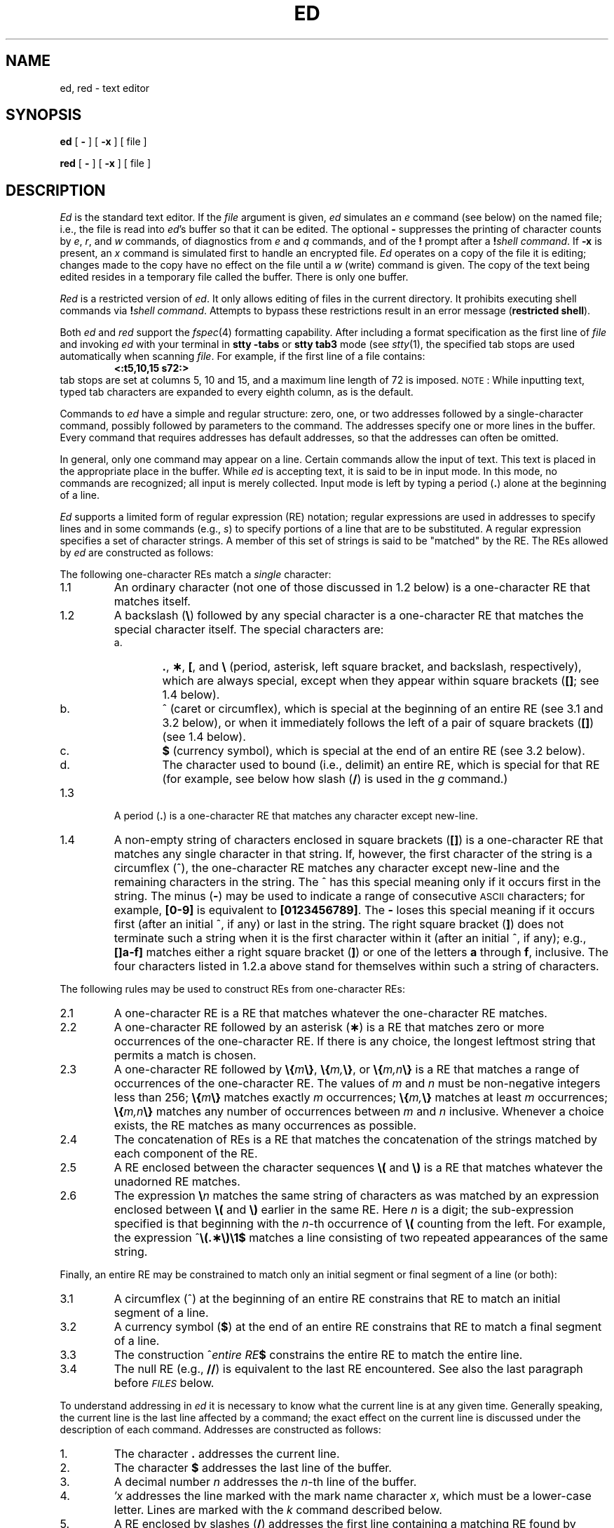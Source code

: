 .ds ^ ^
.TH ED 1
.SH NAME
ed, red \- text editor
.SH SYNOPSIS
.B ed
[
.B \-
] [
.B \-x
] [ file ]
.PP
.B red
[
.B \-
] [
.B \-x
] [ file ]
.SH DESCRIPTION
.I Ed\^
is the standard text editor.
If the
.I file\^
argument is given,
.I ed\^
simulates an
.I e\^
command (see below) on the named file; i.e.,
the file is read into
.IR ed 's
buffer so that it can be edited.
The optional
.B \-
suppresses the printing
of character counts by
.IR e ,
.IR r ,
and
.I w\^
commands,
of diagnostics from
.I e\^
and
.I q\^
commands,
and of the
.B !
prompt after a
\f3!\fP\f2shell\ command\^\fP.
If
.B \-x
is present, an
.I x\^
command is simulated first to handle an encrypted file.
.I Ed\^
operates on a copy of the file it is editing; changes made
to the copy have no effect on the file until a
.I w\^
(write)
command is given.
The copy of the text being edited resides
in a temporary file called the buffer.
There is only
one buffer.
.PP
.I Red\^
is a restricted version of
.IR ed .
It only allows editing of files in the current directory.
It prohibits executing shell commands via
\f3!\fP\f2shell\ command\^\fP.
Attempts to bypass these restrictions result
in an error message (\fBrestricted shell\fP).
.PP
Both
.I ed
and
.I red
support the
.IR fspec (4)
formatting capability.
After including a
format specification
as the first line of
.I file
and invoking
.I ed
with
your terminal in
.B "stty\ \-tabs 
or
.B "stty\ tab3"
mode (see
.IR stty (1),
the specified tab stops are used automatically when
scanning
.IR file .
For example, if the first line of a file contains:
.RS
.B "\&<:t5,10,15\ s72:>"
.RE
tab stops are set at columns 5, 10 and 15, and a maximum line
length of 72 is imposed.
.SM NOTE\*S:
While inputting
text,  typed tab characters are expanded to every eighth
column, as is the
default.
.PP
Commands to
.I ed\^
have a simple and regular structure: zero, one, or two
addresses
followed by a single-character
command,
possibly
followed by parameters to the command.
The addresses specify one or more lines in the buffer.
Every command that requires addresses has default addresses,
so that the addresses can often be omitted.
.PP
In general, only one command may appear on a line.
Certain commands allow the input of text.
This text is placed in the appropriate place in the buffer.
While
.I ed\^
is accepting text, it is said
to be in
input mode.
In this mode,
no
commands are recognized;
all input is merely collected.
Input mode is left by typing a period (\^\f3.\fP\^) alone at the
beginning of a line.
.PP
.I Ed\^
supports a limited form of
regular expression (RE)
notation;
regular expressions are used in addresses to specify
lines and in some commands
(e.g.,
.IR s )
to specify portions of a line that are to be substituted.
A regular expression specifies
a set of character strings.
A member of this set of strings is said to be
"matched"
by the RE.
The REs allowed by
.I ed\^
are constructed as follows:
.PP
The following
one-character
REs
match a
.I single\^
character:
.TP "\w'1.1\ \ \ \ 'u"
1.1
An ordinary character (not one of those discussed in 1.2 below)
is a
one-character RE
that matches itself.
.TP "\w'1.1\ \ \ \ 'u"
1.2
A backslash (\f3\^\e\fP\|) followed by any special character is a
one-character RE that matches the special character itself.
The special characters are:
.RS
.TP "\w'a.\ \ \ \ 'u"
a.
\&\f3.\fP,
\f3\(**\fP,
\f3[\fP,
and
\f3\^\e\fP (period, asterisk, left square bracket,
and backslash, respectively), which are always special,
except when they appear within square brackets
(\^\f3[\|]\fP\^; see 1.4 below).
.TP
b.
\*^ (caret or circumflex), which is special at the
beginning of an entire RE (see 3.1 and 3.2 below),
or when it immediately follows the left of a pair of
square brackets (\^\f3[\|]\fP\^) (see 1.4 below).
.TP
c.
\f3$\fP (currency symbol), which is special at the
end of an entire RE (see 3.2 below).
.TP
d.
The character used to bound
(i.e., delimit) an entire RE, which is special for that RE (for example,
see below how slash (\^\f3/\fP\^) is used in the
.I g\^
command.)
.RE
.TP "\w'1.1\ \ \ \ 'u"
1.3
A period (\^\f3.\fP\^) is a
one-character RE
that matches any character except new-line.
.TP
1.4
A non-empty string of characters enclosed in square
brackets (\^\f3[\|]\fP\^) is a
one-character RE
that matches any single character in that string.
If, however, the first character of the string is a circumflex
(\*^), the
one-character RE
matches any character
except new-line and the remaining characters in the string.
The \*^ has this special meaning
only if it occurs first in the string.
The minus (\f3\-\fP) may be used to indicate a range of consecutive
.SM ASCII
characters;
for example, \f3[0\-9]\fP is equivalent to \f3[0123456789]\fP.
The \f3\-\fP loses this special meaning if it occurs first (after
an initial \*^, if any)
or last in the string.
The right square bracket (\^\f3]\fP\^)
does not terminate such a string when it
is the first character within it (after an initial \*^, if any);
e.g., \f3[\|]a\-f]\fP matches either a right square
bracket (\^\f3]\fP\^) or one of the letters \f3a\fP through
\f3f\fP, inclusive.
The four characters listed in 1.2.a above stand for themselves
within such a string of characters.
.PP
The following rules may be used to construct
REs from one-character REs:
.TP "\w'1.1\ \ \ \ 'u"
2.1
A
one-character RE is a RE that matches whatever the
one-character RE matches.
.TP
2.2
A
one-character RE followed by an asterisk (\f3\(**\fP) is a
RE that matches zero or more occurrences of the
one-character RE.
If there is any choice,
the longest leftmost string that permits a match is chosen.
.TP
2.3
A
one-character RE followed by \f3\^\e\|{\fP\^\f2m\fP\^\f3\e\|}\fP,
\f3\^\e\|{\fP\^\f2m,\fP\^\f3\e\|}\fP,
or
\f3\^\e\|{\fP\^\f2m,n\fP\^\f3\e\|}\fP is a
RE that matches a range of occurrences of the
one-character RE.
The values of
.I m\^
and
.I n\^
must be non-negative integers less than 256;
\f3\^\e\|{\fP\^\f2m\fP\^\f3\e\|}\fP
matches
exactly
.I m\^
occurrences;
\f3\^\e\|{\fP\^\f2m,\fP\^\f3\e\|}\fP
matches
at least
.I m\^
occurrences;
\f3\^\e\|{\fP\^\f2m,n\fP\^\f3\e\|}\fP
matches
any number
of occurrences between
.I m\^
and
.I n\^
inclusive.
Whenever a choice exists,
the
RE matches as many occurrences as possible.
.TP
2.4
The concatenation of
REs is a RE that matches the concatenation of the
strings matched by each component of the RE.
.TP
2.5
A RE enclosed between the character sequences
\f3\^\e\|(\fP and \f3\^\e\|)\fP
is a RE that matches whatever the unadorned
RE matches.
.TP
2.6
The expression \f3\^\e\fP\f2\|n\fP\^ matches the same string of characters
as was
matched by an expression enclosed between \f3\^\e\|(\fP and \f3\^\e\|)\fP
earlier in the same RE.
Here
.I n\^
is a digit;
the sub-expression specified is that beginning with the
.IR n -th
occurrence of \f3\^\e\|(\fP counting from the left.
For example, the expression \*^\f3\e\|(.\(**\e\|)\e\|1$\fP matches a line
consisting of two repeated appearances of the same string.
.PP
Finally, an
entire RE may be constrained to match only an initial
segment or final segment
of a line (or both):
.TP "\w'1.1\ \ \ \ 'u"
3.1
A circumflex (\*^) at the beginning of an
entire RE constrains that RE to match an
initial segment of a line.
.TP
3.2
A currency symbol (\^\f3$\fP\^)
at the end of an entire RE constrains that
RE to match a final segment of a line.
.TP
3.3
The construction \%\*^\f2entire RE\fP\|\f3$\fP
constrains the entire RE to match the entire line.
.TP
3.4
The null RE (e.g., \f3//\fP)
is equivalent to the last RE encountered.
See also the last paragraph before
.SM
.I FILES\^
below.
.PP
To understand addressing in
.I ed\^
it is necessary to know what the current line is at any given
time.  Generally speaking, the current line is
the last line affected by a command;
the exact effect on the current line
is discussed under the description of
each command.
Addresses are constructed as follows:
.TP "\w'1.1\ \ \ \ 'u"
\01.
The character \f3.\fP addresses the current line.
.TP
\02.
The character \f3$\fP addresses the last line of the buffer.
.TP
\03.
A decimal number
.I n\^
addresses the
.IR n -th
line of the buffer.
.TP
\04.
\f2\(fmx\fP\^ addresses the line marked with the
mark name character
.IR x ,
which must be a lower-case letter.
Lines are marked with the
.I k\^
command described below.
.TP
\05.
A RE enclosed by slashes (\^\f3/\fP\^) addresses
the first line containing a matching RE found by searching
forward from the line following
the current line.
If necessary, the search wraps around to the beginning of the
buffer
and continues up to and including the current line, so that the entire
buffer is searched.
See also the last paragraph before
.SM
.I FILES\^
below.
.TP
\06.
A RE enclosed in question marks (\^\f3?\fP\^) addresses
the first line containing a matching RE found by searching
backward from the line preceding the current line.
If necessary,
the search wraps around to the end of the buffer
and continues up to and including the current line.
See also the last paragraph before
.SM
.I FILES\^
below.
.TP
\07.
An address followed by a plus sign (\^\f3+\fP\^)
or minus sign (\f3\-\fP) and a decimal number
specifies that address plus
(or minus) the indicated number of lines.
The plus sign may be omitted.
.TP
\08.
If an address begins with \f3+\fP or \f3\-\fP,
the addition or subtraction is taken with respect to the current line;
e.g, \f3\-5\fP is understood to mean \f3.\-5\fP.
.TP
\09.
If an address ends with \f3+\fP or \f3\-\fP,
then 1 is added to or subtracted from the address, respectively.
As a consequence of this rule and of rule 8 immediately above,
the address \f3\-\fP refers to the line preceding the current line.
(To maintain compatibility with earlier versions of the editor,
the character \*^ in addresses is entirely
equivalent to \f3\-\fP.)
Moreover,
trailing
\f3+\fP and \f3\-\fP characters
have a cumulative effect, so \f3\-\-\fP refers to the current
line less 2.
.TP
10.
For convenience, a comma (\^\f3,\fP\^) stands for the
address pair \f31,\^$\fP,
while a semicolon (\^\f3;\fP\^) stands for the
pair \f3.\^,\^$\fP.
.br
.if \n()s .bp
.PP
Commands may require zero, one, or two addresses.
Commands that require no addresses regard the presence
of an address as an error.
Commands that accept one or two addresses
assume default addresses when an insufficient number of addresses is given;
if more addresses are given than such a command requires,
the last one(s) are used.
.PP
Typically, addresses are separated from each other by a comma
(\^\f3,\fP\^).
They may also be separated by a semicolon
(\^\f3;\fP\^).
In the latter case, the current line (\^\f3.\fP\^) is set to
the first address,
and only then is the second address calculated.
This feature can be used to determine the starting
line for forward and backward searches (see rules 5. and 6. above).
The second address of any two-address sequence
must correspond to a line that follows, in the buffer, the line corresponding to the first address.
.PP
In the following list of
.I ed\^
commands, the default addresses
are shown in parentheses.
The parentheses are
.I not\^
part of
the address; they show that the given addresses are
the default.
.PP
It is generally illegal for more than one
command to appear on a line.
However, any command
(except
.IR e ,
.IR f ,
.IR r ,
or
.IR w )
may be suffixed by \f3l\fP, \f3n\fP
or \f3p\fP, in which case
the current line is either
listed, numbered or printed, respectively,
as discussed below under the
.IR l\^ ,
.I n
and
.I p\^
commands.
.HP
.B (\|.\|)a
.br
.ns
.HP
<text>
.br
.ns
.HP
.if t .rs
.if t .sp -.5v
\&\f3.\fP
.br
The
.IR a ppend
command reads the given text
and appends it after the addressed line;
\&\f3.\fP is left
at the last inserted line, or, if there
were none, at the addressed line.
Address 0 is legal for this command: it causes the ``appended'' text to be placed
at the beginning of the buffer.
The maximum number of characters that may be entered from a
terminal is 256 per line (including the newline character).
.HP
.B (\|.\|)c
.br
.ns
.HP
<text>
.br
.ns
.HP
.if t .rs
.if t .sp -.5v
\&\f3.\fP
.br
The
.IR c hange
command deletes the addressed lines, then accepts input
text that replaces these lines;
\&\f3.\fP is left at the last line input, or, if there were none,
at the first line that was not deleted.
.HP
.B (\|.\|,\|.\|)d
.br
The
.IR d elete
command deletes the addressed lines from the buffer.
The line after the last line deleted becomes the current line;
if the lines deleted were originally at the end of the buffer,
the new last line becomes the current line.
.HP
.BI e " file\^"
.br
The
.IR e dit
command causes the entire contents of the buffer to be deleted,
and then the named file to be read in;
\&\f3.\fP is set to the last line of the buffer.
If no filename is given, the currently-remembered filename, if any, is used
(see the
.I f\^
command).
The number of characters read is typed;
.I file\^
is remembered for possible use as a default filename
in subsequent
.IR e ,
.IR r ,
and
.IR w " commands."
If
.I file\^
is replaced by \f3!\fP, the rest of the line
is taken to be a
shell (\f2sh\fP\^(1))
command whose output is to be read.
Such a shell command is not
remembered as the current filename.
See also
.SM
.I DIAGNOSTICS\^
below.
.HP
.BI E " file\^"
.br
The
.IR E dit
command is like
.IR e ,
except that the editor does not check to see
if any changes have been made to the buffer since
the last
.I w\^
command.
.HP
.BI f " file\^"
.br
If
.I file\^
is given,
the
.IR f \|ile-name
command changes
the currently-remembered filename to
.IR file ;
otherwise, it prints the currently-remembered filename.
.HP
.BI (\|1\|,\|$\|)g/ RE / "command list\^"
.br
In the
.IR g lobal
command, the first step is to mark every line that matches
the given RE.
Then, for every such line, the
given
.I "command list\^"
is executed with \f3.\fP initially set to that line.
A single command or the first of a list of commands
appears on the same line as the global command.
All lines of a multi-line list except the last line must be ended with a \f3\^\e\fP\|;
.IR a ,
.IR i ,
and
.I c\^
commands and associated input are permitted;
the \f3.\fP terminating input mode may be omitted if it would be the
last line of the
.IR "command list" .
An empty
.I "command list\^"
is equivalent to the
.I p\^
command.
The
.IR g ,
.IR G ,
.IR v ,
and
.I V\^
commands
are
.I not\^
permitted in the
.IR "command list" .
See also
.SM
.I BUGS\^
and the last paragraph before
.SM
.I FILES\^
below.
.HP
.BI (\|1\|,\|$\|)G/ RE /\^
.br
In the interactive
.IR G lobal
command, the first step
is to mark every line that matches the given
RE.
Then, for every such line, that line is printed, \f3.\fP is changed to that line, and
any
.I one\^
command (other than one of the
.IR a ,
.IR c ,
.IR i ,
.IR g ,
.IR G ,
.IR v ,
and
.I V\^
commands)
may be input and is executed.
After the execution of that command, the next marked line is printed, and so on;
a new-line acts as a null command;
an \f3&\fP causes the re-execution of the most recent command executed within
the current invocation of
.IR G .
Note that the
commands input
as part of the execution of the
.I G\^
command
may
address and affect
.I any\^
lines in the buffer.
The
.I G\^
command can be terminated by an interrupt signal (\s-1ASCII\s0 \s-1DEL\s0 or \s-1BREAK\s0).
.HP
.br
.B h
.br
The
.IR h elp
command gives a short error message that explains
the reason for the most recent \f3?\fP diagnostic.
.HP
.B H
.br
The
.IR H elp
command causes
.I ed\^
to enter a mode in which error messages are
printed for all subsequent \f3?\fP diagnostics.
It also explains the previous \f3?\fP if
there was one.
The
.I H\^
command alternately turns this mode
on and off; it is off initially.
.HP
.B (\|.\|)i
.br
.ns
.HP
<text>
.br
.ns
.HP
.if t .rs
.if t .sp -.5v
\&\f3.\fP
.br
The
.IR i nsert
command inserts the given text before the addressed line;
\&\f3.\fP is left at the last inserted line, or, if there were none,
at the addressed line.
This command differs from the
.I a\^
command only in the placement of the
input
text.
Address 0 is not legal for this command.
The maximum number of characters that may be entered from a
terminal is 256 per line (including the newline character).
.HP
.B (\|.\|,\|.+1\|)j
.br
The
.IR j oin
command joins contiguous lines by removing the appropriate new-line characters.
If exactly one address is given, this command does nothing.
.HP
.BI (\|.\|)k x\^
.br
The mar\f2k\fP\^ command marks the addressed line with
name
.IR x ,
which must be a lower-case letter.
The address \f2\(fmx\fP\^ then addresses this line;
\&\f3.\fP is unchanged.
.HP
.B (\|.\|,\|.\|)l
.br
The
.IR l ist
command
prints the addressed lines in an unambiguous way:
a few non-printing characters (e.g.,
.IR "tab, backspace" )
are represented by mnemonic overstrikes; all other non-printing
characters are printed in octal and long lines are folded.
The
.I l\^
command may be appended to any other command
except
.IR e ,
.IR f ,
.IR r ,
or
.IR w .
.HP
.BI (\|.\|,\|.\|)m a\^
.br
The
.IR m ove
command repositions the addressed line(s) after the line
addressed by
.IR a .
Address 0 is legal for
.I a\^
and causes the addressed line(s) to be moved to
the beginning of the file;
it is an error if address
.I a\^
falls within the range of moved lines;
\&\f3.\fP is left at the last line moved.
.HP
.B (\|.\|,\|.\|)n
.br
The
.IR n umber
command prints the addressed lines,
preceding each line by its
line number and a tab character;
\&\f3.\fP is left at the last line printed.
The
.I n\^
command
may
be appended to any other command
other than
.IR e ,
.IR f ,
.IR r ,
or
.IR w .
.HP
.B (\|.\|,\|.\|)p
.br
The
.IR p rint
command prints the addressed lines;
\&\f3.\fP is left at the last line printed.
The
.I p\^
command
may
be appended to any other command
other than
.IR e ,
.IR f ,
.IR r ,
or
.IR w ;
for example, \f2dp\fP\^
deletes the current line and prints the
new current line.
.HP
.br
.B P
.br
The editor prompts with a \f3\(**\fP for
all subsequent commands.
The
.I P\^
command alternately turns this mode on and off; it is
off initially.
.HP
.B q
.br
The
.IR q uit
command causes
.I ed\^
to exit.
No automatic write
of a file is done
(but see
.SM
.I DIAGNOSTICS\^
below).
.HP
.br
.B Q
.br
The editor exits without
checking for changes made in the buffer since the
last
.I w\^
command.
.HP
.BI (\|$\|)r " file\^"
.br
The
.IR r ead
command
reads in the given file after the addressed line.
If no filename is given,
the currently-remembered filename, if any, is used
(see
.I e\^
and
.I f\^
commands).
The currently-remembered filename is
not changed unless
.I file\^
is the very first filename
mentioned
since
.I ed\^
was invoked.
Address 0 is legal for
.I r\^
and causes the
file to be read at the beginning of the buffer.
If the read is successful, the number of characters
read is typed;
\&\f3.\fP is set to the last line read in.
If
.I file\^
is replaced by \f3!\fP, the rest of the line
is taken to be a
shell (\f2sh\fP\^(1))
command whose output is to be read.
For example, "$r !ls" appends current directory
to the end of the file being edited.
Such a shell command is not
remembered as the current filename.
.HP
.BI (\|.\|,\|.\|)s/ RE / replacement /\^
\ \ \ \ \ \ \ \ or
.br
.ns
.HP
.BI (\|.\|,\|.\|)s/ RE / replacement /g\^
.br
The
.IR s ubstitute
command searches each addressed
line for an occurrence of the specified RE.
In each line in which a match is found,
all (non-overlapped) matched strings are
replaced by the
.I replacement\^
if the global replacement indicator \f3g\fP appears after the command.
If the global indicator does not appear, only the first occurrence
of the matched string is replaced.
It is an error for the substitution to fail on
.I all\^
addressed lines.
Any character other than space or new-line
may be used instead of \f3/\fP to delimit the RE
and
the
.IR replacement ;
\&\f3.\fP is left at the last line on which a substitution occurred.
See also the last paragraph before
.SM
.I FILES\^
below.
.IP
An ampersand (\^\f3&\fP\^) appearing in the
.I replacement\^
is replaced by the string matching the RE on the current line.
The special meaning of \f3&\fP in this context may be
suppressed by preceding it by \f3\^\e\fP\|.
As a more general feature,
the characters
\f3\^\e\fP\f2\|n\fP\^,
where
.I n\^
is a digit,
are replaced by the text matched by the
.IR n -th
regular subexpression
of the specified RE
enclosed between \f3\^\e\|(\fP and \f3\^\e\|)\fP.
When
nested parenthesized subexpressions
are present,
.I n\^
is determined by counting occurrences of \f3\^\e\|(\fP starting from the left.
When the character \f3%\fP is the only character
in the
.IR replacement ,
the
.I replacement\^
used in the most recent substitute
command is used as the
.I replacement\^
in the current substitute command.
The \f3%\fP loses its special meaning when it is
in a replacement string of more than one
character or is preceded by a \f3\^\e\fP\|.
.IP
A line may be split by substituting a new-line character into it.
The new-line in the
.I replacement\^
must be escaped by preceding it by \f3\^\e\fP\|.
Such substitution cannot be done as part of a
.I g\^
or
.I v\^
command list.
.HP
.BI (\|.\|,\|.\|)t a\^
.br
This command acts just like the
.I m\^
command, except that a
.I copy\^
of the addressed lines is placed
after address
.I a\^
(which may be 0);
\&\f3.\fP is left at the last line of the copy.
.HP
.B u
.br
The
.IR u ndo
command nullifies the effect of the most recent
command that modified anything in the buffer (i.e.,
the most recent
.IR a ,
.IR c ,
.IR d ,
.IR g ,
.IR i ,
.IR j ,
.IR m ,
.IR r ,
.IR s ,
.IR t ,
.IR v ,
.IR G ,
or
.I V\^
command).
.HP
.BI (\|1\|,\|$\|)v/ RE / "command list\^"
.br
This command is the same as the global command
.I g\^
except that the
.I "command list\^"
is executed
with \f3.\fP initially set to every line
that does
.I not\^
match the
RE.
.HP
.BI (\|1\|,\|$\|)V/ RE /\^
.br
This command is the same as the interactive global command
.I G\^
except
that the lines that are marked during the first step are those that do
.I not\^
match the
RE.
.HP
.BI (\|1\|,\|$\|)w " file\^"
.br
The
.IR w rite
command writes the addressed lines into
the named file.
If the file does not exist,
it is created with mode 666 (readable and writable by everyone),
unless your
.I umask\^
setting
(see
.IR sh (1))
dictates otherwise.
The currently-remembered filename is
.I not\^
changed unless
.I file\^
is the very first filename mentioned since
.I ed\^
was invoked.
If no filename is given,
the currently-remembered filename, if any, is used
(see
.I e\^
and
.I f\^
commands);
\&\f3.\fP is unchanged.
If the command is successful, the number of characters written is
typed.
If
.I file\^
is replaced by \f3!\fP, the rest of the line
is taken to be a
shell (\f2sh\fP\^(1))
command whose standard input is the addressed lines.
Such a shell command is not
remembered as the current filename.
.HP
.B X
.br
A key string is demanded from the standard input.
Subsequent
.IR e ,
.IR r ,
and
.IR w " commands"
encrypt and decrypt the text
with this key by the algorithm of
.IR crypt (1).
An explicitly empty key turns off encryption.
.HP
.B (\|$\|)=
.br
The line number of the addressed line is typed;
\&\f3.\fP is unchanged by this command.
.HP
.BI ! "shell\| command\^"
.br
The remainder of the line after the \f3!\fP is sent
to the system
shell (\f2sh\fP\^(1)) to be interpreted as a command.
Within the text of that command, the unescaped character
.B %
is replaced with the remembered filename;
if a
.B !
appears as the first character of the shell command,
it is replaced with the text of the previous shell command.
Thus,
.B !!
repeats the last shell command.
If any expansion is performed, the expanded line is echoed;
\&\f3.\fP is unchanged.
.HP
.BR (\|.+1\|) <new-line>
.br
An address alone on a line causes the addressed line to be printed.
A new-line alone is equivalent to \f3.+1p\fP; it is useful
for stepping forward through the buffer.
.PP
If an interrupt signal (\s-1ASCII\s0 \s-1DEL\s0 or \s-1BREAK\s0) is sent,
.I ed\^
prints a \f3?\fP and returns to the command level.
.PP
Some size limitations:
512 characters per line,
256 characters per global command list,
64 characters per filename,
and 128K characters in the buffer.
The limit on the number of lines depends on the amount of user memory:
each line takes 1 word.
.PP
When reading a file,
.I ed\^
discards
.SM ASCII
.SM NUL
characters
and all characters after the last new-line.
Files
(e.g.,
.BR a.out )
that
contain characters not in the
.SM ASCII
set (bit
8 on) cannot be edited by
.IR ed .
.PP
If the closing delimiter of a RE or of a
replacement string (e.g., \f3/\fP) would be the last
character before a new-line,
that delimiter may be omitted, in
which case the addressed line
is printed.
The following pairs of commands are equivalent:
.PD 0
.RS
.TP 10
s/s1/s2
s/s1/s2/p
.TP
g/s1
g/s1/p
.TP
?s1
?s1?
.RE
.SH FILES
.PD 0
.TP 10
/tmp/e#
temporary;
# is the process number.
.TP
ed\s+4.\s-4hup
work is saved here if the terminal is hung up.
.SH "SEE ALSO"
crypt(1), grep(1), sed(1), sh(1), stty(1), fspec(4), regexp(5).
.br
"A Tutorial Introduction to the
.I
.SM UNIX
.I
Text Editor"
by B.\ W. Kernighan.
.br
"Advanced Editing on
.I
.SM UNIX
" by B.\ W. Kernighan.
.br
"Tutorial - Text Editor" in the
.IR "\*(6) User's Guide" .
.br
"Document Preparation" in the
.IR "\*(6) Document Processing Guide" .
.SH DIAGNOSTICS
.TP 10
.B ?
command errors
.TP
.BI ? file\^
inaccessible file
.br
(use the
.IR h elp
and
.IR H elp
commands for detailed explanations).
.PD
.PP
If changes have been made in the buffer since the last
.I w\^
command that wrote the entire buffer,
.I ed\^
warns the user if an attempt is made to destroy
.IR ed 's
buffer via the
.I e\^
or
.I q\^
commands:
it
prints
.B ?
and
allows one to continue editing.
A second
.I e\^
or
.I q\^
command
at this point destroys the buffer.
The \f3\-\fP command-line option inhibits this feature.
.SH WARNINGS AND BUGS
A
.I !\^
command cannot be subject to a
.I g\^
or a
.I v\^
command.
.br
The
.I !\^
command
and the
.B !
escape from the
.IR e ,
.IR r ,
and
.I w\^
commands
cannot be used if the the editor is invoked from a restricted
shell (see
.IR sh (1)).
.br
The sequence \f3\^\e\|n\fP in a RE does not
match a new-line character.
.br
The
.I l\^
command mishandles
.SM DEL.
.br
Files encrypted directly with the
.IR crypt (1)
command with the null key cannot be edited.
.br
Characters are masked to 7 bits on input.
.\"	@(#)ed.1	1.7	
